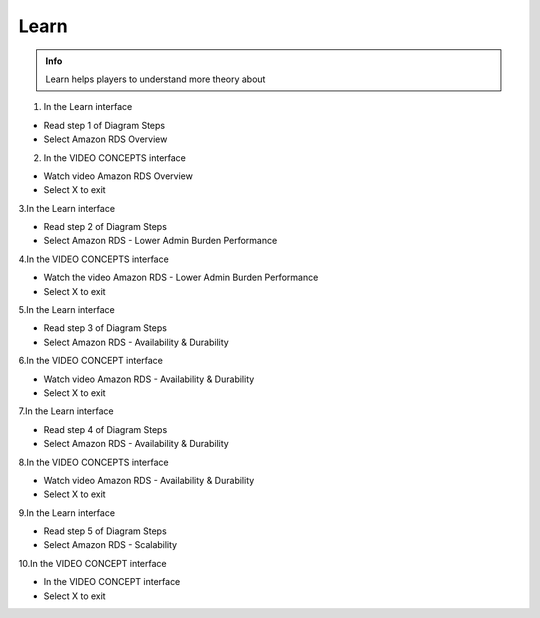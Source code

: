 Learn
========

.. admonition:: Info

  Learn helps players to understand more theory about


1. In the Learn interface

- Read step 1 of Diagram Steps
- Select Amazon RDS Overview

.. image:: pictures/0a7-learn.png
   :align: center
   :width: 7000px



2. In the VIDEO CONCEPTS interface

- Watch video Amazon RDS Overview
- Select X to exit


.. image:: pictures/a7-learn.png
   :align: center
   :width: 7000px



3.In the Learn interface

- Read step 2 of Diagram Steps
- Select Amazon RDS - Lower Admin Burden Performance


.. image:: pictures/0003-learn7.png
   :align: center
   :width: 7000px



4.In the VIDEO CONCEPTS interface

- Watch the video Amazon RDS - Lower Admin Burden Performance
- Select X to exit



.. image:: pictures/0004-learn7.png
   :align: center
   :width: 7000px



5.In the Learn interface

- Read step 3 of Diagram Steps
- Select Amazon RDS - Availability & Durability


.. image:: pictures/0005-learn7.png
   :align: center
   :width: 7000px



6.In the VIDEO CONCEPT interface

- Watch video Amazon RDS - Availability & Durability
- Select X to exit


.. image:: pictures/0006-learn7.png
   :align: center
   :width: 7000px



7.In the Learn interface

- Read step 4 of Diagram Steps
- Select Amazon RDS - Availability & Durability


.. image:: pictures/0007-learn7.png
   :align: center
   :width: 7000px



8.In the VIDEO CONCEPTS interface

- Watch video Amazon RDS - Availability & Durability
- Select X to exit


.. image:: pictures/0008-learn7.png
   :align: center
   :width: 7000px



9.In the Learn interface

- Read step 5 of Diagram Steps
- Select Amazon RDS - Scalability


.. image:: pictures/0009-learn7.png
   :align: center
   :width: 7000px



10.In the VIDEO CONCEPT interface

- In the VIDEO CONCEPT interface
- Select X to exit


.. image:: pictures/00010-learn7.png
   :align: center
   :width: 7000px














